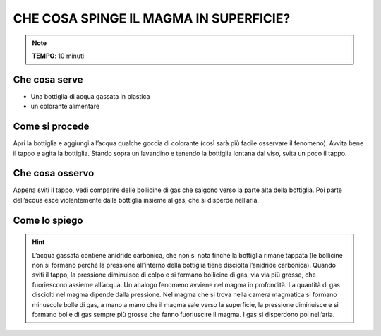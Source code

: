 CHE COSA SPINGE IL MAGMA IN SUPERFICIE?
========================================

.. note::
   **TEMPO**: 10 minuti

Che cosa serve
---------------

- Una bottiglia di acqua gassata in plastica
- un colorante alimentare

.. image:: 43_barometro.jpg
   :height: 400 px
   :align: center

Come si procede
------------------

Apri la bottiglia e aggiungi all’acqua qualche goccia di colorante (così sarà più facile osservare il fenomeno). Avvita bene il tappo e agita la bottiglia. Stando sopra un lavandino e tenendo la bottiglia lontana dal viso, svita un poco il tappo.

Che cosa osservo
-----------------

Appena sviti il tappo, vedi comparire delle bollicine di gas che salgono verso la parte alta della bottiglia. Poi parte dell’acqua esce violentemente dalla bottiglia insieme al gas, che si disperde nell’aria.

Come lo spiego
----------------

.. hint::     
  L’acqua gassata contiene anidride carbonica, che non si nota finché la bottiglia rimane tappata (le bollicine non si formano perché la pressione all’interno della bottiglia tiene disciolta l’anidride carbonica). Quando sviti il tappo, la pressione diminuisce di colpo e si formano bollicine di gas, via via più grosse, che fuoriescono assieme all’acqua. Un analogo fenomeno avviene nel magma in profondità. La quantità di gas disciolti nel magma dipende dalla pressione. Nel magma che si trova nella camera magmatica si formano minuscole bolle di gas, a mano a mano che il magma sale verso la superficie, la pressione diminuisce e si formano bolle di gas sempre più grosse che fanno fuoriuscire il magma. I gas si disperdono poi nell’aria.
